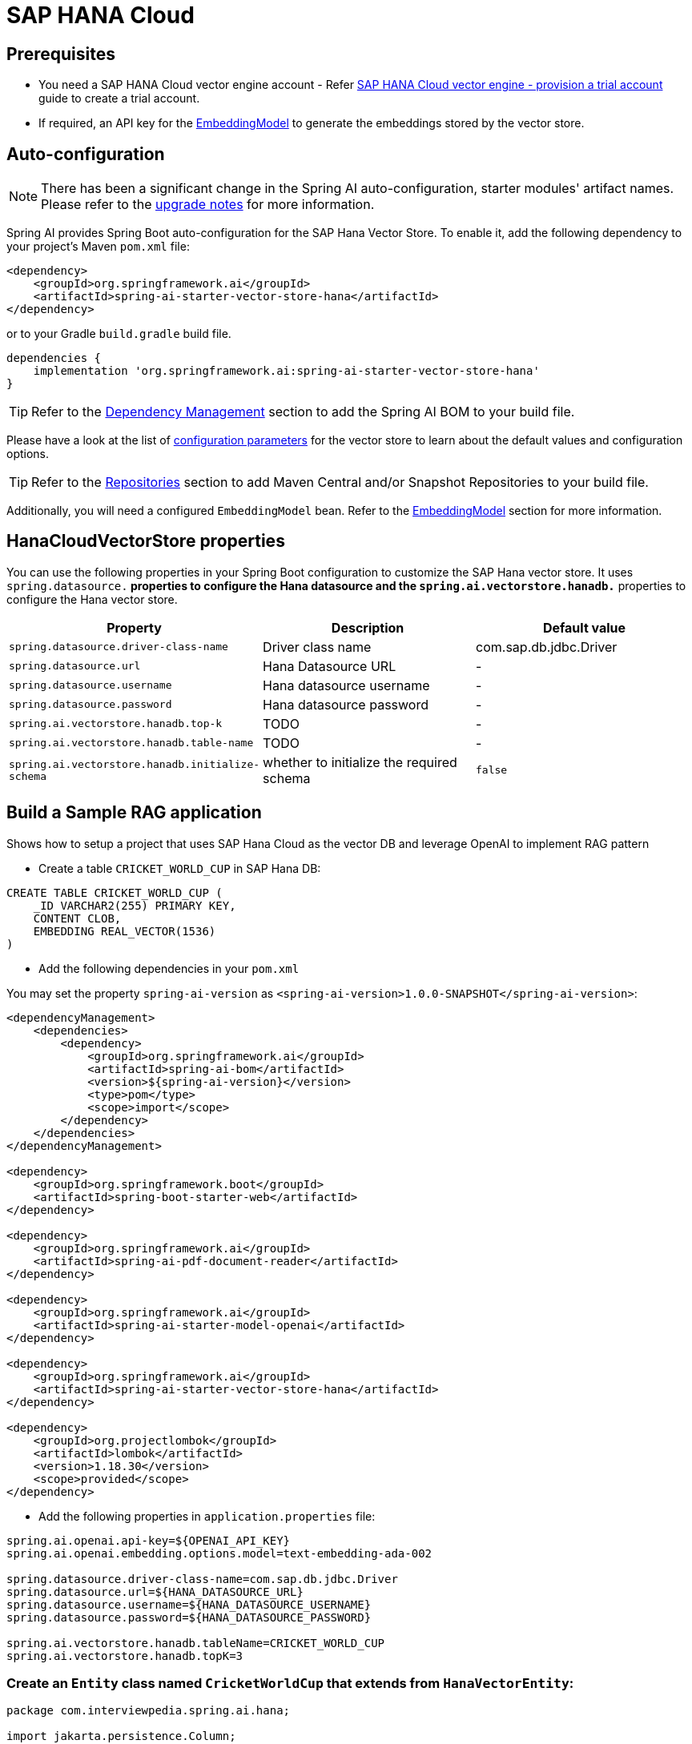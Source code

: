 = SAP HANA Cloud

== Prerequisites

* You need a SAP HANA Cloud vector engine account - Refer xref:api/vectordbs/hanadb-provision-a-trial-account.adoc[SAP HANA Cloud vector engine - provision a trial account] guide to create a trial account.
* If required, an API key for the xref:api/embeddings.adoc#available-implementations[EmbeddingModel] to generate the embeddings stored by the vector store.


== Auto-configuration

[NOTE]
====
There has been a significant change in the Spring AI auto-configuration, starter modules' artifact names.
Please refer to the https://docs.spring.io/spring-ai/reference/upgrade-notes.html[upgrade notes] for more information.
====

Spring AI provides Spring Boot auto-configuration for the SAP Hana Vector Store.
To enable it, add the following dependency to your project's Maven `pom.xml` file:

[source, xml]
----
<dependency>
    <groupId>org.springframework.ai</groupId>
    <artifactId>spring-ai-starter-vector-store-hana</artifactId>
</dependency>
----

or to your Gradle `build.gradle` build file.

[source,groovy]
----
dependencies {
    implementation 'org.springframework.ai:spring-ai-starter-vector-store-hana'
}
----

TIP: Refer to the xref:getting-started.adoc#dependency-management[Dependency Management] section to add the Spring AI BOM to your build file.

Please have a look at the list of xref:#_hanacloudvectorstore_properties[configuration parameters] for the vector store to learn about the default values and configuration options.

TIP: Refer to the xref:getting-started.adoc#repositories[Repositories] section to add Maven Central and/or Snapshot Repositories to your build file.

Additionally, you will need a configured `EmbeddingModel` bean. Refer to the xref:api/embeddings.adoc#available-implementations[EmbeddingModel] section for more information.

== HanaCloudVectorStore properties

You can use the following properties in your Spring Boot configuration to customize the SAP Hana vector store.
It uses `spring.datasource.*` properties to configure the Hana datasource and the `spring.ai.vectorstore.hanadb.*` properties to configure the Hana vector store.

|===
|Property| Description | Default value

|`spring.datasource.driver-class-name` | Driver class name | com.sap.db.jdbc.Driver
|`spring.datasource.url` | Hana Datasource URL | -
|`spring.datasource.username` | Hana datasource username | -
|`spring.datasource.password` | Hana datasource password | -
|`spring.ai.vectorstore.hanadb.top-k`| TODO | -
|`spring.ai.vectorstore.hanadb.table-name`| TODO | -
|`spring.ai.vectorstore.hanadb.initialize-schema`| whether to initialize the required schema  | `false`

|===


== Build a Sample RAG application

Shows how to setup a project that uses SAP Hana Cloud as the vector DB and leverage OpenAI to implement RAG pattern

* Create a table `CRICKET_WORLD_CUP` in SAP Hana DB:
[sql]
----
CREATE TABLE CRICKET_WORLD_CUP (
    _ID VARCHAR2(255) PRIMARY KEY,
    CONTENT CLOB,
    EMBEDDING REAL_VECTOR(1536)
)
----

* Add the following dependencies in your `pom.xml`

You may set the property `spring-ai-version` as `<spring-ai-version>1.0.0-SNAPSHOT</spring-ai-version>`:
[source,xml]
----

<dependencyManagement>
    <dependencies>
        <dependency>
            <groupId>org.springframework.ai</groupId>
            <artifactId>spring-ai-bom</artifactId>
            <version>${spring-ai-version}</version>
            <type>pom</type>
            <scope>import</scope>
        </dependency>
    </dependencies>
</dependencyManagement>

<dependency>
    <groupId>org.springframework.boot</groupId>
    <artifactId>spring-boot-starter-web</artifactId>
</dependency>

<dependency>
    <groupId>org.springframework.ai</groupId>
    <artifactId>spring-ai-pdf-document-reader</artifactId>
</dependency>

<dependency>
    <groupId>org.springframework.ai</groupId>
    <artifactId>spring-ai-starter-model-openai</artifactId>
</dependency>

<dependency>
    <groupId>org.springframework.ai</groupId>
    <artifactId>spring-ai-starter-vector-store-hana</artifactId>
</dependency>

<dependency>
    <groupId>org.projectlombok</groupId>
    <artifactId>lombok</artifactId>
    <version>1.18.30</version>
    <scope>provided</scope>
</dependency>
----

* Add the following properties in `application.properties` file:

[yml]
----
spring.ai.openai.api-key=${OPENAI_API_KEY}
spring.ai.openai.embedding.options.model=text-embedding-ada-002

spring.datasource.driver-class-name=com.sap.db.jdbc.Driver
spring.datasource.url=${HANA_DATASOURCE_URL}
spring.datasource.username=${HANA_DATASOURCE_USERNAME}
spring.datasource.password=${HANA_DATASOURCE_PASSWORD}

spring.ai.vectorstore.hanadb.tableName=CRICKET_WORLD_CUP
spring.ai.vectorstore.hanadb.topK=3
----

=== Create an `Entity` class named `CricketWorldCup` that extends from `HanaVectorEntity`:
[source,java]
----
package com.interviewpedia.spring.ai.hana;

import jakarta.persistence.Column;
import jakarta.persistence.Entity;
import jakarta.persistence.Table;
import lombok.Data;
import lombok.NoArgsConstructor;
import lombok.extern.jackson.Jacksonized;
import org.springframework.ai.vectorstore.hanadb.HanaVectorEntity;

@Entity
@Table(name = "CRICKET_WORLD_CUP")
@Data
@Jacksonized
@NoArgsConstructor
public class CricketWorldCup extends HanaVectorEntity {
    @Column(name = "content")
    private String content;
}

----

* Create a `Repository` named `CricketWorldCupRepository` that implements `HanaVectorRepository` interface:

[source,java]
----
package com.interviewpedia.spring.ai.hana;

import jakarta.persistence.EntityManager;
import jakarta.persistence.PersistenceContext;
import jakarta.transaction.Transactional;
import org.springframework.ai.vectorstore.hanadb.HanaVectorRepository;
import org.springframework.stereotype.Repository;

import java.util.List;

@Repository
public class CricketWorldCupRepository implements HanaVectorRepository<CricketWorldCup> {
    @PersistenceContext
    private EntityManager entityManager;

    @Override
    @Transactional
    public void save(String tableName, String id, String embedding, String content) {
        String sql = String.format("""
                INSERT INTO %s (_ID, EMBEDDING, CONTENT)
                VALUES(:_id, TO_REAL_VECTOR(:embedding), :content)
                """, tableName);

		this.entityManager.createNativeQuery(sql)
                .setParameter("_id", id)
                .setParameter("embedding", embedding)
                .setParameter("content", content)
                .executeUpdate();
    }

    @Override
    @Transactional
    public int deleteEmbeddingsById(String tableName, List<String> idList) {
        String sql = String.format("""
                DELETE FROM %s WHERE _ID IN (:ids)
                """, tableName);

        return this.entityManager.createNativeQuery(sql)
                .setParameter("ids", idList)
                .executeUpdate();
    }

    @Override
    @Transactional
    public int deleteAllEmbeddings(String tableName) {
        String sql = String.format("""
                DELETE FROM %s
                """, tableName);

        return this.entityManager.createNativeQuery(sql).executeUpdate();
    }

    @Override
    public List<CricketWorldCup> cosineSimilaritySearch(String tableName, int topK, String queryEmbedding) {
        String sql = String.format("""
                SELECT TOP :topK * FROM %s
                ORDER BY COSINE_SIMILARITY(EMBEDDING, TO_REAL_VECTOR(:queryEmbedding)) DESC
                """, tableName);

        return this.entityManager.createNativeQuery(sql, CricketWorldCup.class)
                .setParameter("topK", topK)
                .setParameter("queryEmbedding", queryEmbedding)
                .getResultList();
    }
}
----

* Now, create a REST Controller class `CricketWorldCupHanaController`, and autowire `ChatModel` and `VectorStore` as dependencies
In this controller class, create the following REST endpoints:

    - `/ai/hana-vector-store/cricket-world-cup/purge-embeddings` - to purge all the embeddings from the Vector Store
    - `/ai/hana-vector-store/cricket-world-cup/upload` - to upload the Cricket_World_Cup.pdf so that its data gets stored in SAP Hana Cloud Vector DB as embeddings
    - `/ai/hana-vector-store/cricket-world-cup` - to implement `RAG` using link:https://help.sap.com/docs/hana-cloud-database/sap-hana-cloud-sap-hana-database-vector-engine-guide/vectors-vector-embeddings-and-metrics[Cosine_Similarity in SAP Hana DB]

[source,java]
----
package com.interviewpedia.spring.ai.hana;

import lombok.extern.slf4j.Slf4j;
import org.springframework.ai.chat.model.ChatModel;
import org.springframework.ai.chat.messages.UserMessage;
import org.springframework.ai.chat.prompt.Prompt;
import org.springframework.ai.chat.prompt.SystemPromptTemplate;
import org.springframework.ai.document.Document;
import org.springframework.ai.reader.pdf.PagePdfDocumentReader;
import org.springframework.ai.transformer.splitter.TokenTextSplitter;
import org.springframework.ai.vectorstore.hanadb.HanaCloudVectorStore;
import org.springframework.ai.vectorstore.VectorStore;
import org.springframework.beans.factory.annotation.Autowired;
import org.springframework.core.io.Resource;
import org.springframework.http.ResponseEntity;
import org.springframework.web.bind.annotation.GetMapping;
import org.springframework.web.bind.annotation.PostMapping;
import org.springframework.web.bind.annotation.RequestParam;
import org.springframework.web.bind.annotation.RestController;
import org.springframework.web.multipart.MultipartFile;

import java.io.IOException;
import java.util.List;
import java.util.Map;
import java.util.function.Function;
import java.util.function.Supplier;
import java.util.stream.Collectors;

@RestController
@Slf4j
public class CricketWorldCupHanaController {
    private final VectorStore hanaCloudVectorStore;
    private final ChatModel chatModel;

    @Autowired
    public CricketWorldCupHanaController(ChatModel chatModel, VectorStore hanaCloudVectorStore) {
        this.chatModel = chatModel;
        this.hanaCloudVectorStore = hanaCloudVectorStore;
    }

    @PostMapping("/ai/hana-vector-store/cricket-world-cup/purge-embeddings")
    public ResponseEntity<String> purgeEmbeddings() {
        int deleteCount = ((HanaCloudVectorStore) this.hanaCloudVectorStore).purgeEmbeddings();
        log.info("{} embeddings purged from CRICKET_WORLD_CUP table in Hana DB", deleteCount);
        return ResponseEntity.ok().body(String.format("%d embeddings purged from CRICKET_WORLD_CUP table in Hana DB", deleteCount));
    }

    @PostMapping("/ai/hana-vector-store/cricket-world-cup/upload")
    public ResponseEntity<String> handleFileUpload(@RequestParam("pdf") MultipartFile file) throws IOException {
        Resource pdf = file.getResource();
        Supplier<List<Document>> reader = new PagePdfDocumentReader(pdf);
        Function<List<Document>, List<Document>> splitter = new TokenTextSplitter();
        List<Document> documents = splitter.apply(reader.get());
        log.info("{} documents created from pdf file: {}", documents.size(), pdf.getFilename());
		this.hanaCloudVectorStore.accept(documents);
        return ResponseEntity.ok().body(String.format("%d documents created from pdf file: %s",
                documents.size(), pdf.getFilename()));
    }

    @GetMapping("/ai/hana-vector-store/cricket-world-cup")
    public Map<String, String> hanaVectorStoreSearch(@RequestParam(value = "message") String message) {
        var documents = this.hanaCloudVectorStore.similaritySearch(message);
        var inlined = documents.stream().map(Document::getText).collect(Collectors.joining(System.lineSeparator()));
        var similarDocsMessage = new SystemPromptTemplate("Based on the following: {documents}")
                .createMessage(Map.of("documents", inlined));

        var userMessage = new UserMessage(message);
        Prompt prompt = new Prompt(List.of(similarDocsMessage, userMessage));
        String generation = this.chatModel.call(prompt).getResult().getOutput().getContent();
        log.info("Generation: {}", generation);
        return Map.of("generation", generation);
    }
}
----


* Use a `contextual` pdf file from wikipedia

Go to link:https://en.wikipedia.org/wiki/Cricket_World_Cup[wikipedia] and link:https://en.wikipedia.org/w/index.php?title=Special:DownloadAsPdf&page=Cricket_World_Cup&action=show-download-screen[download] `Cricket World Cup` page as a PDF file.

image::hanadb/wikipedia.png[width=800]

Upload this PDF file using the file-upload REST endpoint that we created in the previous step.
